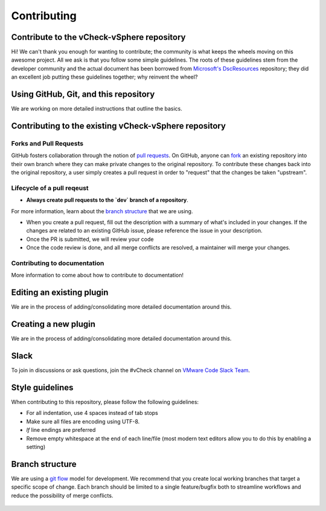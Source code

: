 Contributing
========================

Contribute to the vCheck-vSphere repository
------------------------

Hi! We can't thank you enough for wanting to contribute; the community is what keeps the wheels moving on this awesome project.
All we ask is that you follow some simple guidelines. The roots of these guidelines stem from the developer community and the actual document has been borrowed from `Microsoft's DscResources`_ repository; they did an excellent job putting these guidelines together; why reinvent the wheel?

.. _`Microsoft's DscResources`: https://github.com/PowerShell/DscResources

Using GitHub, Git, and this repository
------------------------

We are working on more detailed instructions that outline the basics.

Contributing to the existing vCheck-vSphere repository
------------------------

Forks and Pull Requests
~~~~~~~~~~~~~~~~~~~~~~~~

GitHub fosters collaboration through the notion of `pull requests`_.
On GitHub, anyone can fork_ an existing repository into their own branch where they can make private changes to the original repository.
To contribute these changes back into the original repository, a user simply creates a pull request in order to "request" that the changes be taken "upstream".

.. _fork: https://help.github.com/articles/fork-a-repo/
.. _`pull requests`: https://help.github.com/articles/using-pull-requests/

Lifecycle of a pull reqeust
~~~~~~~~~~~~~~~~~~~~~~~~

* **Always create pull requests to the `dev` branch of a repository**.

For more information, learn about the `branch structure`_ that we are using.

* When you create a pull request, fill out the description with a summary of what's included in your changes. If the changes are related to an existing GitHub issue, please reference the issue in your description.
* Once the PR is submitted, we will review your code
* Once the code review is done, and all merge conflicts are resolved, a maintainer will merge your changes.

..

Contributing to documentation
~~~~~~~~~~~~~~~~~~~~~~~~

More information to come about how to contribute to documentation!

Editing an existing plugin
------------------------

We are in the process of adding/consolidating more detailed documentation around this.

Creating a new plugin
------------------------

We are in the process of adding/consolidating more detailed documentation around this.

Slack
------------------------

To join in discussions or ask questions, join the #vCheck channel on `VMware Code Slack Team`_.

.. _VMware Code Slack Team: https://code.vmware.com/slack/

Style guidelines
------------------------

When contributing to this repository, please follow the following guidelines:

* For all indentation, use 4 spaces instead of tab stops
* Make sure all files are encoding using UTF-8.
* `lf` line endings are preferred
* Remove empty whitespace at the end of each line/file (most modern text editors allow you to do this by enabling a setting)


.. _brach-structure:

Branch structure
------------------------

We are using a `git flow`_ model for development. We recommend that you create local working branches that target a specific scope of change. Each branch should be limited to a single feature/bugfix both to streamline workflows and reduce the possibility of merge conflicts.

    .. image:: http://nvie.com/img/git-model@2x.png

    .. _git flow: http://nvie.com/posts/a-successful-git-branching-model/
